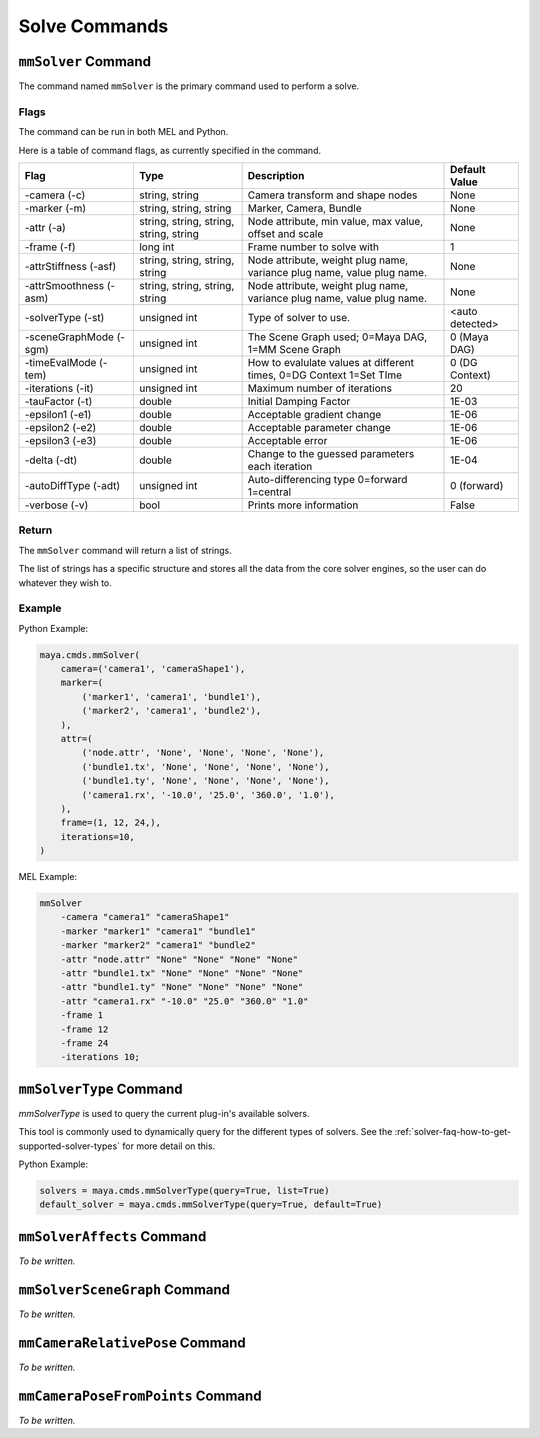 Solve Commands
==============

``mmSolver`` Command
++++++++++++++++++++

The command named ``mmSolver`` is the primary command used to perform a
solve.

Flags
-----

The command can be run in both MEL and Python.

Here is a table of command flags, as currently specified in the command.

======================== ========================================== ======================================================================= ==============
Flag                     Type                                       Description                                                             Default Value
======================== ========================================== ======================================================================= ==============
-camera (-c)             string, string                             Camera transform and shape nodes                                        None
-marker (-m)             string, string, string                     Marker, Camera, Bundle                                                  None
-attr (-a)               string, string, string, string, string     Node attribute, min value, max value, offset and scale                  None
-frame (-f)              long int                                   Frame number to solve with                                              1
-attrStiffness (-asf)    string, string, string, string             Node attribute, weight plug name, variance plug name, value plug name.  None
-attrSmoothness (-asm)   string, string, string, string             Node attribute, weight plug name, variance plug name, value plug name.  None
-solverType (-st)        unsigned int                               Type of solver to use.                                                  <auto detected>
-sceneGraphMode (-sgm)   unsigned int                               The Scene Graph used; 0=Maya DAG, 1=MM Scene Graph                      0 (Maya DAG)
-timeEvalMode (-tem)     unsigned int                               How to evalulate values at different times, 0=DG Context 1=Set TIme     0 (DG Context)
-iterations (-it)        unsigned int                               Maximum number of iterations                                            20
-tauFactor (-t)          double                                     Initial Damping Factor                                                  1E-03
-epsilon1 (-e1)          double                                     Acceptable gradient change                                              1E-06
-epsilon2 (-e2)          double                                     Acceptable parameter change                                             1E-06
-epsilon3 (-e3)          double                                     Acceptable error                                                        1E-06
-delta (-dt)             double                                     Change to the guessed parameters each iteration                         1E-04
-autoDiffType (-adt)     unsigned int                               Auto-differencing type 0=forward 1=central                              0 (forward)
-verbose (-v)            bool                                       Prints more information                                                 False
======================== ========================================== ======================================================================= ==============

Return
------

The ``mmSolver`` command will return a list of strings.

The list of strings has a specific structure and stores all the data
from the core solver engines, so the user can do whatever they wish to.

Example
-------

Python Example:

.. code:: python

   maya.cmds.mmSolver(
       camera=('camera1', 'cameraShape1'),
       marker=(
           ('marker1', 'camera1', 'bundle1'),
           ('marker2', 'camera1', 'bundle2'),
       ),
       attr=(
           ('node.attr', 'None', 'None', 'None', 'None'),
           ('bundle1.tx', 'None', 'None', 'None', 'None'),
           ('bundle1.ty', 'None', 'None', 'None', 'None'),
           ('camera1.rx', '-10.0', '25.0', '360.0', '1.0'),
       ),
       frame=(1, 12, 24,),
       iterations=10,
   )

MEL Example:

.. code:: text

   mmSolver
       -camera "camera1" "cameraShape1"
       -marker "marker1" "camera1" "bundle1"
       -marker "marker2" "camera1" "bundle2"
       -attr "node.attr" "None" "None" "None" "None"
       -attr "bundle1.tx" "None" "None" "None" "None"
       -attr "bundle1.ty" "None" "None" "None" "None"
       -attr "camera1.rx" "-10.0" "25.0" "360.0" "1.0"
       -frame 1
       -frame 12
       -frame 24
       -iterations 10;

``mmSolverType`` Command
++++++++++++++++++++++++

`mmSolverType` is used to query the current plug-in's available
solvers.

This tool is commonly used to dynamically query for the different
types of solvers. See the
:ref:`solver-faq-how-to-get-supported-solver-types` for more detail on
this.

Python Example:

.. code:: python

   solvers = maya.cmds.mmSolverType(query=True, list=True)
   default_solver = maya.cmds.mmSolverType(query=True, default=True)

   
``mmSolverAffects`` Command
+++++++++++++++++++++++++++

*To be written.*

``mmSolverSceneGraph`` Command
++++++++++++++++++++++++++++++

*To be written.*

``mmCameraRelativePose`` Command
++++++++++++++++++++++++++++++++

*To be written.*

``mmCameraPoseFromPoints`` Command
++++++++++++++++++++++++++++++++++

*To be written.*
